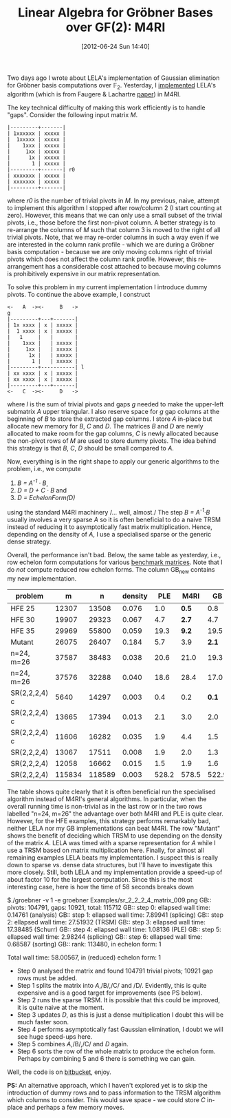 #+TITLE: Linear Algebra for Gröbner Bases over GF(2): M4RI
#+POSTID: 827
#+DATE: [2012-06-24 Sun 14:40]
#+OPTIONS: toc:nil num:nil todo:nil pri:nil tags:nil ^:nil TeX:nil
#+CATEGORY: m4ri, sage
#+TAGS: commutative algebra, f4, gröbner basis, lela, linear algebra, m4ri, matrix decomposition, sage

Two days ago I wrote about LELA's implementation of Gaussian elimination for Gröbner basis computations over $\mathbb{F}_2$. Yesterday, I [[https://bitbucket.org/malb/m4ri-groebner][implemented]] LELA's algorithm (which is from Faugere & Lachartre [[https://dl.acm.org/citation.cfm?doid=1837210.1837225][paper]]) in M4RI.

The key technical difficulty of making this work efficiently is to handle "gaps". Consider the following input matrix /M/.

#+BEGIN_EXAMPLE
|---------+-------|
| 1xxxxxx | xxxxx |
|  1xxxxx | xxxxx |
|    1xxx | xxxxx |
|     1xx | xxxxx |
|      1x | xxxxx |
|       1 | xxxxx |
|---------+-------| r0
| xxxxxxx | xxxxx |
| xxxxxxx | xxxxx |
|---------+-------|
#+END_EXAMPLE

where /r0/ is the number of trivial pivots in /M/. In my previous, naive, attempt to implement this algorithm I stopped after row/column 2 (I start counting at zero). However, this means that we can only use a small subset of the trivial pivots, i.e., those before the first non-pivot column. A better strategy is to re-arrange the columns of /M/ such that column 3 is moved to the right of all trivial pivots. Note, that we may re-order columns in such a way even if we are interested in the column rank profile - which we are during a Gröbner basis computation - because we are only moving columns right of trivial pivots which does not affect the column rank profile. However, this re-arrangement has a considerable cost attached to because moving columns is prohibitively expensive in our matrix representation.

To solve this problem in my current implementation I introduce dummy pivots. To continue the above example, I construct

#+BEGIN_EXAMPLE
<-   A  -><-     B   ->
g
|---------+---+-------|
| 1x xxxx | x | xxxxx |
|  1 xxxx | x | xxxxx |
|   1     |   |       |
|    1xxx |   | xxxxx |
|     1xx |   | xxxxx |
|      1x |   | xxxxx |
|       1 |   | xxxxx |
|---------+-----------| l
| xx xxxx | x | xxxxx |
| xx xxxx | x | xxxxx |
|---------+---+-------|
<-   C  -><-     D   ->
#+END_EXAMPLE

where /l/ is the sum of trivial pivots and gaps /g/ needed to make the upper-left submatrix /A/ upper triangular. I also reserve space for /g/ gap columns at the beginning of /B/ to store the extracted gap columns. I store /A/ in-place but allocate new memory for /B/, /C/ and /D/. The matrices /B/ and /D/ are newly allocated to make room for the gap columns, /C/ is newly allocated because the non-pivot rows of /M/ are used to store dummy pivots. The idea behind this strategy is that /B/, /C/, /D/ should be small compared to /A/.

Now, everything is in the right shape to apply our generic algorithms to the problem, i.e., we compute

1. /B = A^{-1} · B/,
2. /D = D + C · B/ and
3. /D = EchelonForm(D)/

using the standard M4RI machinery /... well, almost./ The step /B = A^{-1}·B/ usually involves a very sparse /A/ so it is often beneficial to do a naive TRSM instead of reducing it to asymptotically fast matrix multiplication. Hence, depending on the density of /A/, I use a specialised sparse or the generic dense strategy.

Overall, the performance isn't bad. Below, the same table as yesterday, i.e., row echelon form computations for various [[https://martinralbrecht.wordpress.com/2011/10/19/challenge-matrices/][benchmark matrices]]. Note that I do /not/ compute reduced row echelon forms. The column GB_{new} contains my new implementation.

| *problem*     |    *m* |    *n* | *density* | *PLE* | *M4RI* |  *GB* | *LELA* | *GB_{new}* |
|---------------+--------+--------+-----------+-------+--------+-------+--------+------------|
| HFE 25        |  12307 |  13508 |     0.076 |   1.0 |  *0.5* |   0.8 | 0.5    |  0.8       |
| HFE 30        |  19907 |  29323 |     0.067 |   4.7 |  *2.7* |   4.7 | 3.4    |  5.9       |
| HFE 35        |  29969 |  55800 |     0.059 |  19.3 |  *9.2* |  19.5 | 13.9   |  26.7      |
| Mutant        |  26075 |  26407 |     0.184 |   5.7 |    3.9 | *2.1* | 12.0   |  2.2       |
| n=24, m=26    |  37587 |  38483 |     0.038 |  20.6 |   21.0 |  19.3 | *7.7*  |  15.4      |
| n=24, m=26    |  37576 |  32288 |     0.040 |  18.6 |   28.4 |  17.0 | 4.1    |  *3.7*     |
| SR(2,2,2,4) c |   5640 |  14297 |     0.003 |   0.4 |    0.2 | *0.1* | 0.4    |  0.6       |
| SR(2,2,2,4) c |  13665 |  17394 |     0.013 |   2.1 |    3.0 |   2.0 | *1.8*  |  1.9       |
| SR(2,2,2,4) c |  11606 |  16282 |     0.035 |   1.9 |    4.4 |   1.5 | *0.8*  |  0.9       |
| SR(2,2,2,4)   |  13067 |  17511 |     0.008 |   1.9 |    2.0 |   1.3 | *1.4*  |  1.6       |
| SR(2,2,2,4)   |  12058 |  16662 |     0.015 |   1.5 |    1.9 |   1.6 | *1.0*  |  *1.0*     |
| SR(2,2,2,4)   | 115834 | 118589 |     0.003 | 528.2 |  578.5 | 522.9 | *48.4* |  58.0      |

The table shows quite clearly that it is often beneficial run the specialised algorithm instead of M4RI's general algorithms. In particular, when the overall running time is non-trivial as in the last row or in the two rows labelled "n=24, m=26" the advantage over both M4RI and PLE is quite clear. However, for the HFE examples, this strategy performs remarkably bad, neither LELA nor my GB implementations can beat M4RI. The row "Mutant" shows the benefit of deciding which TRSM to use depending on the density of the matrix /A/. LELA was timed with a sparse representation for /A/ while I use a TRSM based on matrix multiplication here. Finally, for almost all remaining examples LELA beats my implementation. I suspect this is really down to sparse vs. dense data structures, but I'll have to investigate this more closely. Still, both LELA and my implementation provide a speed-up of about factor 10 for the largest computation. Since this is the most interesting case, here is how the time of 58 seconds breaks down

#+BEGIN_EXAMPLE shell
$./groebner -v 1 -e groebner Examples/sr_2_2_2_4_matrix_009.png
GB:: pivots: 104791, gaps: 10921, total: 115712
GB:: step 0: ellapsed wall time: 0.14761 (analysis)
GB:: step 1: ellapsed wall time: 7.89941 (splicing)
GB:: step 2: ellapsed wall time: 27.51932 (TRSM)
GB:: step 3: ellapsed wall time: 17.38485 (Schurr)
GB:: step 4: ellapsed wall time: 1.08136 (PLE)
GB:: step 5: ellapsed wall time: 2.98244 (splicing)
GB:: step 6: ellapsed wall time: 0.68587 (sorting)
GB:: rank: 113480, in echelon form: 1

Total wall time: 58.00567, in (reduced) echelon form: 1
#+END_EXAMPLE

-  Step 0 analysed the matrix and found 104791 trivial pivots; 10921 gap rows must be added.
-  Step 1 splits the matrix into /A/,/B/,/C/ and /D/. Evidently, this is quite expensive and is a good target for improvements (see PS below).
-  Step 2 runs the sparse TRSM. It is possible that this could be improved, it is quite naive at the moment.
-  Step 3 updates /D/, as this is just a dense multiplication I doubt this will be much faster soon.
-  Step 4 performs asymptotically fast Gaussian elimination, I doubt we will see huge speed-ups here.
-  Step 5 combines /A/,/B/,/C/ and /D/ again.
-  Step 6 sorts the row of the whole matrix to produce the echelon form. Perhaps by combining 5 and 6 there is something we can gain.

Well, the code is on [[https://bitbucket.org/malb/m4ri-groebner][bitbucket]], enjoy.

*PS:* An alternative approach, which I haven't explored yet is to skip the introduction of dummy rows and to pass information to the TRSM algorithm which columns to consider. This would save space - we could store $C$ in-place and perhaps a few memory moves.
